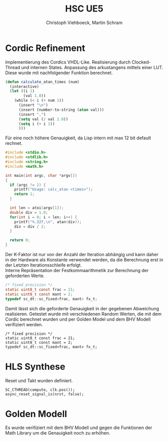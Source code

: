 #+Author: Christoph Viehboeck, Martin Schram
#+TITLE: HSC UE5
#+EMAIL: s1810567023@students.fh-hagenberg.at

#+OPTIONS: tex:t latex:t tex:verbatim
#+OPTIONS: ':t -:t toc:nil

#+REVEAL_ROOT: http://cdn.jsdelivr.net/reveal.js/3.0.0/
#+REVEAL_HLEVEL: 1
#+REVEAL_TRANS: fade
#+REVEAL_THEME: simple

* Cordic Refinement

Implementierung des Cordics VHDL-Like. Realisierung durch
Clocked-Thread und internen States. Anpassung des arkustangens mittels
einer LUT. Diese wurde mit nachfolgender Funktion berechnet.

#+BEGIN_SRC emacs-lisp :export src
(defun calculate_atan_times (num)
  (interactive)
  (let ((i 1)
        (val 1.0))
    (while (< i (+ num 1))
      (insert "\n")
      (insert (number-to-string (atan val)))
      (insert ",")
      (setq val (/ val 2.0))
      (setq i (+ i 1))
      )))
#+END_SRC

Für eine noch höhere Genauigkeit, da Lisp intern mit max 12 bit
default rechnet. 

#+BEGIN_SRC c
#include <stdio.h>
#include <stdlib.h>
#include <string.h>
#include <math.h>

int main(int argc, char *argv[])
{
  if (argc != 2) {
    printf("Usage: calc_atan <times>");
    return 1;
  }
  
  int len = atoi(argv[1]);
  double div = 1.0;
  for(int i = 0; i < len; i++) {
    printf("%.32f,\n", atan(div));
    div = div / 2;
  }
  
  return 0;
}
#+END_SRC

Der K-Faktor ist nur von der Anzahl der Iteration abhängig und kann
daher in der Hardware als Konstante verwendet werden, da die
Berechnung erst in der Letzten Iterationsschleife erfolgt.\\

Interne Repräsentation der Festkommaarithmetik zur Berechnung der
geforderten Werte.

#+BEGIN_SRC c
  /* fixed precision */
  static uint8_t const frac = 21;
  static uint8_t const mant = 2;
  typedef sc_dt::sc_fixed<frac, mant> fx_t;
#+END_SRC

Damit lässt sich die geforderte Genauigkeit in der gegebenen
Abweichung realisieren. Getestet wurde mit verschiedenen Random
Werten, die mit dem Cordic berechnet wurden und per Golden Model und
dem BHV Modell verifiziert werden.

#+BEGIN_SRC c++
  /* fixed precision */
  static uint8_t const frac = 21;
  static uint8_t const mant = 2;
  typedef sc_dt::sc_fixed<frac, mant> fx_t;
#+END_SRC

* HLS Synthese

Reset und Takt wurden definiert.

#+BEGIN_SRC c++
    SC_CTHREAD(compute, clk.pos());
    async_reset_signal_is(nrst, false);
#+END_SRC

* Golden Modell

Es wurde verifiziert mit dem BHV Modell und gegen die Funktionen der
Math Library um die Genauigkeit noch zu erhöhen.

